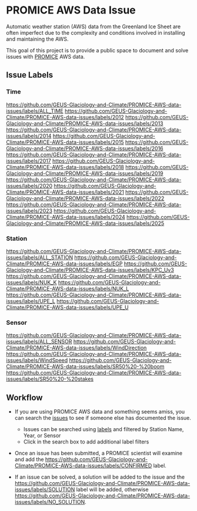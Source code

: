 * PROMICE AWS Data Issue

Automatic weather station (AWS) data from the Greenland Ice Sheet are often imperfect due to the complexity and conditions involved in installing and maintaining the AWS.

This goal of this project is to provide a public space to document and solve issues with [[https://www.promice.org/][PROMICE]] AWS data.

** Issue Labels

*** Time
https://github.com/GEUS-Glaciology-and-Climate/PROMICE-AWS-data-issues/labels/ALL_TIME 
https://github.com/GEUS-Glaciology-and-Climate/PROMICE-AWS-data-issues/labels/2012 
https://github.com/GEUS-Glaciology-and-Climate/PROMICE-AWS-data-issues/labels/2013 
https://github.com/GEUS-Glaciology-and-Climate/PROMICE-AWS-data-issues/labels/2014 
https://github.com/GEUS-Glaciology-and-Climate/PROMICE-AWS-data-issues/labels/2015 
https://github.com/GEUS-Glaciology-and-Climate/PROMICE-AWS-data-issues/labels/2016 
https://github.com/GEUS-Glaciology-and-Climate/PROMICE-AWS-data-issues/labels/2017 
https://github.com/GEUS-Glaciology-and-Climate/PROMICE-AWS-data-issues/labels/2018 
https://github.com/GEUS-Glaciology-and-Climate/PROMICE-AWS-data-issues/labels/2019 
https://github.com/GEUS-Glaciology-and-Climate/PROMICE-AWS-data-issues/labels/2020 
https://github.com/GEUS-Glaciology-and-Climate/PROMICE-AWS-data-issues/labels/2021 
https://github.com/GEUS-Glaciology-and-Climate/PROMICE-AWS-data-issues/labels/2022 
https://github.com/GEUS-Glaciology-and-Climate/PROMICE-AWS-data-issues/labels/2023 
https://github.com/GEUS-Glaciology-and-Climate/PROMICE-AWS-data-issues/labels/2024 
https://github.com/GEUS-Glaciology-and-Climate/PROMICE-AWS-data-issues/labels/2025

*** Station
https://github.com/GEUS-Glaciology-and-Climate/PROMICE-AWS-data-issues/labels/ALL_STATION 
https://github.com/GEUS-Glaciology-and-Climate/PROMICE-AWS-data-issues/labels/EGP
https://github.com/GEUS-Glaciology-and-Climate/PROMICE-AWS-data-issues/labels/KPC_Uv3
https://github.com/GEUS-Glaciology-and-Climate/PROMICE-AWS-data-issues/labels/NUK_K
https://github.com/GEUS-Glaciology-and-Climate/PROMICE-AWS-data-issues/labels/NUK_L
https://github.com/GEUS-Glaciology-and-Climate/PROMICE-AWS-data-issues/labels/UPE_L 
https://github.com/GEUS-Glaciology-and-Climate/PROMICE-AWS-data-issues/labels/UPE_U

*** Sensor

https://github.com/GEUS-Glaciology-and-Climate/PROMICE-AWS-data-issues/labels/ALL_SENSOR
https://github.com/GEUS-Glaciology-and-Climate/PROMICE-AWS-data-issues/labels/WindDirection
https://github.com/GEUS-Glaciology-and-Climate/PROMICE-AWS-data-issues/labels/WindSpeed
[[https://github.com/GEUS-Glaciology-and-Climate/PROMICE-AWS-data-issues/labels/SR50%20-%20boom]] 
[[https://github.com/GEUS-Glaciology-and-Climate/PROMICE-AWS-data-issues/labels/SR50%20-%20stakes]]


** Workflow

+  If you are using PROMICE AWS data and something seems amiss, you can search the [[https://github.com/GEUS-Glaciology-and-Climate/PROMICE-AWS-data-issues/issues][issues]] to see if someone else has documented the issue.
  + Issues can be searched using [[https://github.com/GEUS-Glaciology-and-Climate/PROMICE-AWS-data-issues/labels][labels]] and filtered by Station Name, Year, or Sensor
  + Click in the search box to add additional label filters
  
+ Once an issue has been submitted, a PROMICE scientist will examine and add the https://github.com/GEUS-Glaciology-and-Climate/PROMICE-AWS-data-issues/labels/CONFIRMED label.

+ If an issue can be solved, a solution will be added to the issue and the https://github.com/GEUS-Glaciology-and-Climate/PROMICE-AWS-data-issues/labels/SOLUTION label will be added, otherwise https://github.com/GEUS-Glaciology-and-Climate/PROMICE-AWS-data-issues/labels/NO_SOLUTION.
